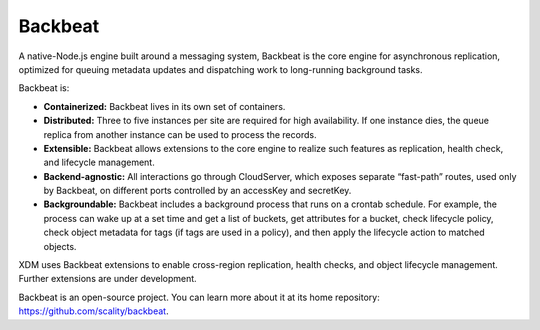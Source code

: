 Backbeat
========

A native-Node.js engine built around a messaging system, Backbeat is the
core engine for asynchronous replication, optimized for queuing metadata
updates and dispatching work to long-running background tasks.

Backbeat is:

-  **Containerized:** Backbeat lives in its own set of containers.
-  **Distributed:** Three to five instances per site are required for
   high availability. If one instance dies, the queue replica from
   another instance can be used to process the records.
-  **Extensible:** Backbeat allows extensions to the core engine to
   realize such features as replication, health check, and lifecycle
   management.
-  **Backend-agnostic:** All interactions go through CloudServer, which
   exposes separate “fast-path” routes, used only by Backbeat, on
   different ports controlled by an accessKey and secretKey.
-  **Backgroundable:** Backbeat includes a background process that runs
   on a crontab schedule. For example, the process can wake up at a set
   time and get a list of buckets, get attributes for a bucket, check
   lifecycle policy, check object metadata for tags (if tags are used in
   a policy), and then apply the lifecycle action to matched objects.

XDM uses Backbeat extensions to enable cross-region replication,
health checks, and object lifecycle management. Further extensions are
under development.

Backbeat is an open-source project. You can learn more about it at its
home repository: https://github.com/scality/backbeat.


